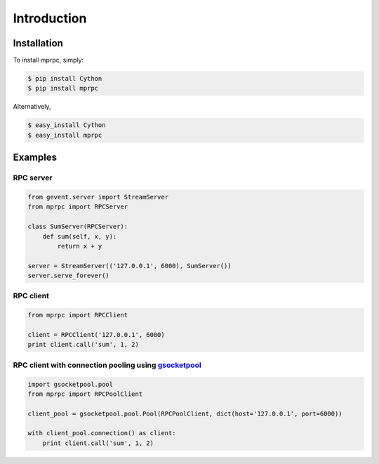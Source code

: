 Introduction
============

Installation
------------

To install mprpc, simply:

.. code-block:: bash

    $ pip install Cython
    $ pip install mprpc

Alternatively,

.. code-block:: bash

    $ easy_install Cython
    $ easy_install mprpc

Examples
--------

RPC server
^^^^^^^^^^

.. code-block:: python

    from gevent.server import StreamServer
    from mprpc import RPCServer

    class SumServer(RPCServer):
        def sum(self, x, y):
            return x + y

    server = StreamServer(('127.0.0.1', 6000), SumServer())
    server.serve_forever()


RPC client
^^^^^^^^^^

.. code-block:: python

    from mprpc import RPCClient

    client = RPCClient('127.0.0.1', 6000)
    print client.call('sum', 1, 2)


RPC client with connection pooling using `gsocketpool <https://github.com/studio-ousia/gsocketpool>`_
^^^^^^^^^^^^^^^^^^^^^^^^^^^^^^^^^^^^^^^^^^^^^^^^^^^^^^^^^^^^^^^^^^^^^^^^^^^^^^^^^^^^^^^^^^^^^^^^^^^^^

.. code-block:: python

    import gsocketpool.pool
    from mprpc import RPCPoolClient

    client_pool = gsocketpool.pool.Pool(RPCPoolClient, dict(host='127.0.0.1', port=6000))

    with client_pool.connection() as client:
        print client.call('sum', 1, 2)
